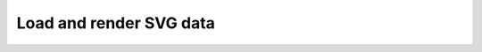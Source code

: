 Load and render SVG data
---------------------------------------

.. lv_example:: libs/svg/lv_example_svg_1
  :language: c

